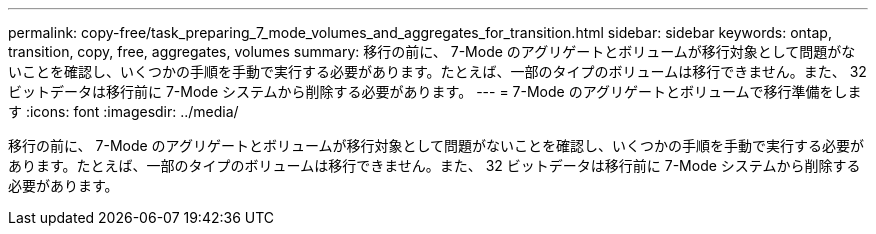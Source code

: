 ---
permalink: copy-free/task_preparing_7_mode_volumes_and_aggregates_for_transition.html 
sidebar: sidebar 
keywords: ontap, transition, copy, free, aggregates, volumes 
summary: 移行の前に、 7-Mode のアグリゲートとボリュームが移行対象として問題がないことを確認し、いくつかの手順を手動で実行する必要があります。たとえば、一部のタイプのボリュームは移行できません。また、 32 ビットデータは移行前に 7-Mode システムから削除する必要があります。 
---
= 7-Mode のアグリゲートとボリュームで移行準備をします
:icons: font
:imagesdir: ../media/


[role="lead"]
移行の前に、 7-Mode のアグリゲートとボリュームが移行対象として問題がないことを確認し、いくつかの手順を手動で実行する必要があります。たとえば、一部のタイプのボリュームは移行できません。また、 32 ビットデータは移行前に 7-Mode システムから削除する必要があります。
